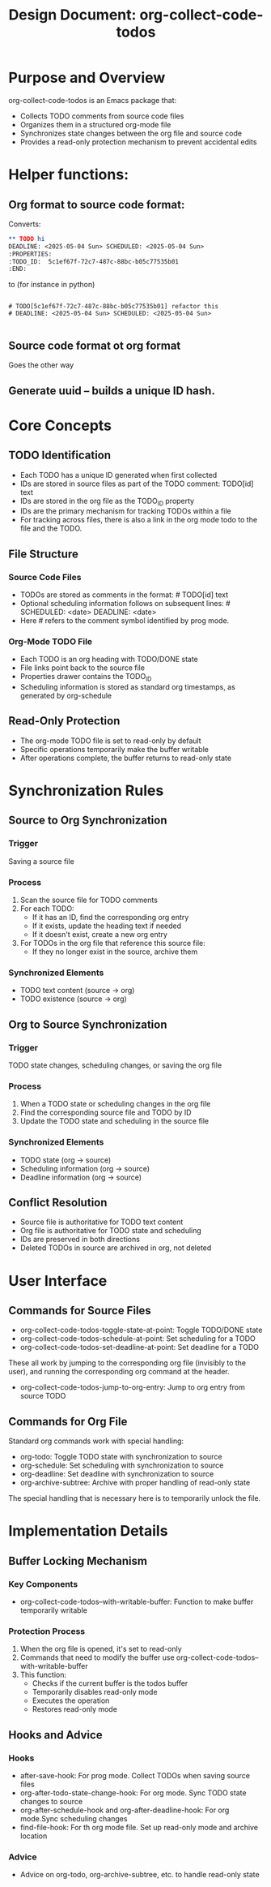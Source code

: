 
#+TITLE: Design Document: org-collect-code-todos

* Purpose and Overview
org-collect-code-todos is an Emacs package that:
- Collects TODO comments from source code files
- Organizes them in a structured org-mode file
- Synchronizes state changes between the org file and source code
- Provides a read-only protection mechanism to prevent accidental edits

* Helper functions:

** Org format to source code format:

Converts:

#+begin_src org
** TODO hi
DEADLINE: <2025-05-04 Sun> SCHEDULED: <2025-05-04 Sun>
:PROPERTIES:
:TODO_ID:  5c1ef67f-72c7-487c-88bc-b05c77535b01
:END:
#+end_src

to (for instance in python)

#+begin_src

# TODO[5c1ef67f-72c7-487c-88bc-b05c77535b01] refactor this
# DEADLINE: <2025-05-04 Sun> SCHEDULED: <2025-05-04 Sun>

#+end_src

** Source code format ot org format

Goes the other way


** Generate uuid -- builds a unique ID hash.


* Core Concepts
** TODO Identification
- Each TODO has a unique ID generated when first collected
- IDs are stored in source files as part of the TODO comment: TODO[id] text
- IDs are stored in the org file as the TODO_ID property
- IDs are the primary mechanism for tracking TODOs within a file
- For tracking across files, there is also a link in the org mode todo to the file and the TODO.

** File Structure
*** Source Code Files
- TODOs are stored as comments in the format: # TODO[id] text
- Optional scheduling information follows on subsequent lines: # SCHEDULED: <date> DEADLINE: <date>
- Here # refers to the comment symbol identified by prog mode.

*** Org-Mode TODO File
- Each TODO is an org heading with TODO/DONE state
- File links point back to the source file
- Properties drawer contains the TODO_ID
- Scheduling information is stored as standard org timestamps, as generated by org-schedule

** Read-Only Protection
- The org-mode TODO file is set to read-only by default
- Specific operations temporarily make the buffer writable
- After operations complete, the buffer returns to read-only state

* Synchronization Rules
** Source to Org Synchronization
*** Trigger
Saving a source file

*** Process
1. Scan the source file for TODO comments
2. For each TODO:
   - If it has an ID, find the corresponding org entry
   - If it exists, update the heading text if needed
   - If it doesn't exist, create a new org entry
3. For TODOs in the org file that reference this source file:
   - If they no longer exist in the source, archive them

*** Synchronized Elements
- TODO text content (source → org)
- TODO existence (source → org)

** Org to Source Synchronization
*** Trigger
TODO state changes, scheduling changes, or saving the org file

*** Process
1. When a TODO state or scheduling changes in the org file
2. Find the corresponding source file and TODO by ID
3. Update the TODO state and scheduling in the source file

*** Synchronized Elements
- TODO state (org → source)
- Scheduling information (org → source)
- Deadline information (org → source)

** Conflict Resolution
- Source file is authoritative for TODO text content
- Org file is authoritative for TODO state and scheduling
- IDs are preserved in both directions
- Deleted TODOs in source are archived in org, not deleted

* User Interface
** Commands for Source Files
- org-collect-code-todos-toggle-state-at-point: Toggle TODO/DONE state
- org-collect-code-todos-schedule-at-point: Set scheduling for a TODO
- org-collect-code-todos-set-deadline-at-point: Set deadline for a TODO

These all work by jumping to the corresponding org file (invisibly to the user), and running the corresponding org command at the header.

- org-collect-code-todos-jump-to-org-entry: Jump to org entry from source TODO

** Commands for Org File
Standard org commands work with special handling:
- org-todo: Toggle TODO state with synchronization to source
- org-schedule: Set scheduling with synchronization to source
- org-deadline: Set deadline with synchronization to source
- org-archive-subtree: Archive with proper handling of read-only state

The special handling that is necessary here is to temporarily unlock the file.

* Implementation Details
** Buffer Locking Mechanism
*** Key Components
- org-collect-code-todos--with-writable-buffer: Function to make buffer temporarily writable

*** Protection Process
1. When the org file is opened, it's set to read-only
2. Commands that need to modify the buffer use org-collect-code-todos--with-writable-buffer
3. This function:
   - Checks if the current buffer is the todos buffer
   - Temporarily disables read-only mode
   - Executes the operation
   - Restores read-only mode

** Hooks and Advice
*** Hooks
- after-save-hook: For prog mode. Collect TODOs when saving source files
- org-after-todo-state-change-hook: For org mode. Sync TODO state changes to source
- org-after-schedule-hook and org-after-deadline-hook:  For org mode.Sync scheduling changes
- find-file-hook: For th org mode file. Set up read-only mode and archive location

*** Advice
- Advice on org-todo, org-archive-subtree, etc. to handle read-only state

